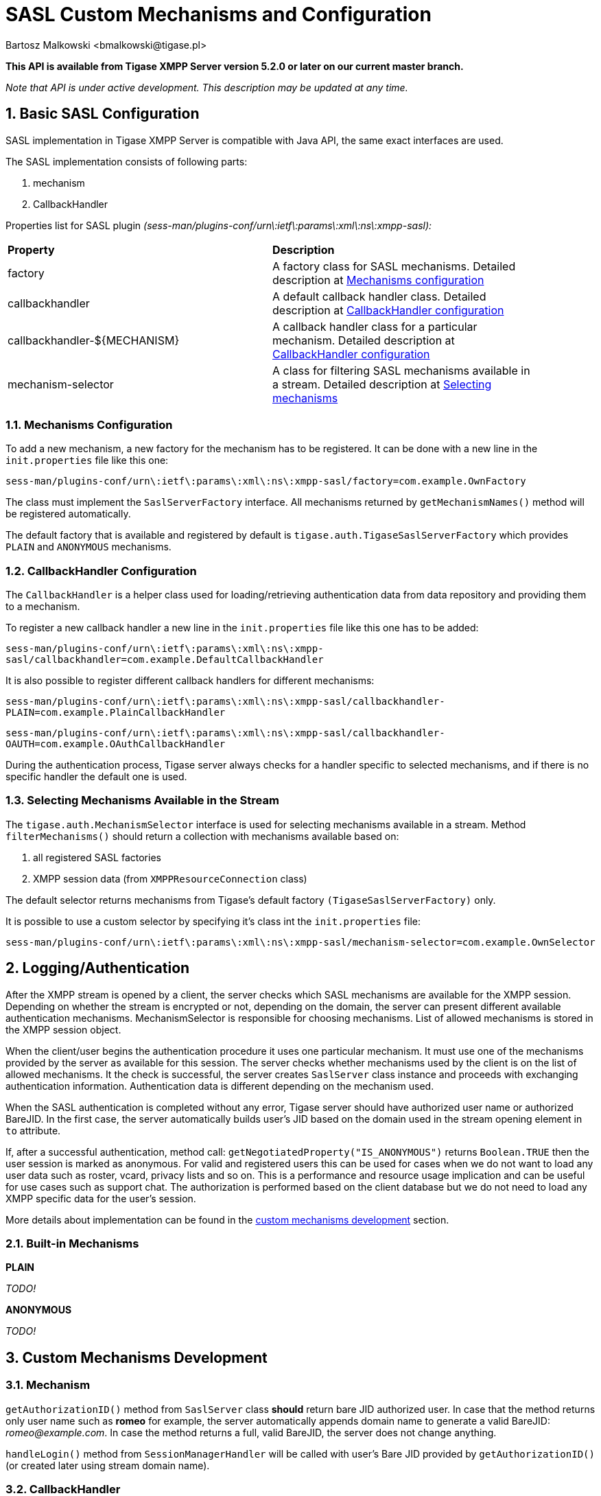 [[saslcmac]]
SASL Custom Mechanisms and Configuration
========================================
:author: Bartosz Malkowski <bmalkowski@tigase.pl>
:version: 2.0, June 2014: Reformatted for AsciiDoc.
:date: 2013-01-23 03:54
:revision: v2.1

:toc:
:numbered:
:website: http://tigase.net/

*This API is available from Tigase XMPP Server version 5.2.0 or later on our current master branch.*

_Note that API is under active development. This description may be updated at any time._

Basic SASL Configuration
------------------------

SASL implementation in Tigase XMPP Server is compatible with Java API, the same exact interfaces are used.

The SASL implementation consists of following parts:

. mechanism
. CallbackHandler

Properties list for SASL plugin _(sess-man/plugins-conf/urn\:ietf\:params\:xml\:ns\:xmpp-sasl):_

[width="90%"]
|=====================================================================
| *Property* | *Description*
| factory | A factory class for SASL mechanisms. Detailed description at xref:mechconf[Mechanisms configuration]
| callbackhandler |A default callback handler class. Detailed description at xref:cbconf[CallbackHandler configuration]
| callbackhandler-${MECHANISM} | A callback handler class for a particular mechanism. Detailed description at xref:cbconf[CallbackHandler configuration]
| mechanism-selector | A class for filtering SASL mechanisms available in a stream. Detailed description at xref:selmech[Selecting mechanisms]
|=====================================================================

[[mechconf]]
Mechanisms Configuration
~~~~~~~~~~~~~~~~~~~~~~~~

To add a new mechanism, a new factory for the mechanism has to be registered. It can be done with a new line in the +init.properties+ file like this one:

+sess-man/plugins-conf/urn\:ietf\:params\:xml\:ns\:xmpp-sasl/factory=com.example.OwnFactory+

The class must implement the +SaslServerFactory+ interface. All mechanisms returned by +getMechanismNames()+ method will be registered automatically.

The default factory that is available and registered by default is +tigase.auth.TigaseSaslServerFactory+ which provides +PLAIN+ and +ANONYMOUS+ mechanisms.

[[cbconf]]
CallbackHandler Configuration
~~~~~~~~~~~~~~~~~~~~~~~~~~~~~

The +CallbackHandler+ is a helper class used for loading/retrieving authentication data from data repository and providing them to a mechanism.

To register a new callback handler a new line in the +init.properties+ file like this one has to be added:

+sess-man/plugins-conf/urn\:ietf\:params\:xml\:ns\:xmpp-sasl/callbackhandler=com.example.DefaultCallbackHandler+

It is also possible to register different callback handlers for different mechanisms:

+sess-man/plugins-conf/urn\:ietf\:params\:xml\:ns\:xmpp-sasl/callbackhandler-PLAIN=com.example.PlainCallbackHandler+

+sess-man/plugins-conf/urn\:ietf\:params\:xml\:ns\:xmpp-sasl/callbackhandler-OAUTH=com.example.OAuthCallbackHandler+

During the authentication process, Tigase server always checks for a handler specific to selected mechanisms, and if there is no specific handler the default one is used.

[[selmech]]
Selecting Mechanisms Available in the Stream
~~~~~~~~~~~~~~~~~~~~~~~~~~~~~~~~~~~~~~~~~~~~

The +tigase.auth.MechanismSelector+ interface is used for selecting mechanisms available in a stream. Method +filterMechanisms()+ should return a collection with mechanisms available based on:

. all registered SASL factories
. XMPP session data (from +XMPPResourceConnection+ class)

The default selector returns mechanisms from Tigase's default factory +(TigaseSaslServerFactory)+ only.

It is possible to use a custom selector by specifying it's class int the +init.properties+ file:

+sess-man/plugins-conf/urn\:ietf\:params\:xml\:ns\:xmpp-sasl/mechanism-selector=com.example.OwnSelector+

Logging/Authentication
----------------------
After the XMPP stream is opened by a client, the server checks which SASL mechanisms are available for the XMPP session. Depending on whether the stream is encrypted or not, depending on the domain, the server can present different available authentication mechanisms. MechanismSelector is responsible for choosing mechanisms. List of allowed mechanisms is stored in the XMPP session object.

When the client/user begins the authentication procedure it uses one particular mechanism. It must use one of the mechanisms provided by the server as available for this session. The server checks whether mechanisms used by the client is on the list of allowed mechanisms. It the check is successful, the server creates +SaslServer+ class instance and proceeds with exchanging authentication information. Authentication data is different depending on the mechanism used.

When the SASL authentication is completed without any error, Tigase server should have authorized user name or authorized BareJID. In the first case, the server automatically builds user's JID based on the domain used in the stream opening element in +to+ attribute.

If, after a successful authentication, method call: +getNegotiatedProperty("IS_ANONYMOUS")+ returns +Boolean.TRUE+ then the user session is marked as anonymous. For valid and registered users this can be used for cases when we do not want to load any user data such as roster, vcard, privacy lists and so on. This is a performance and resource usage implication and can be useful for use cases such as support chat. The authorization is performed based on the client database but we do not need to load any XMPP specific data for the user's session.

More details about implementation can be found in the xref:cmd[custom mechanisms development] section.

Built-in Mechanisms
~~~~~~~~~~~~~~~~~~~

*PLAIN*

_TODO!_

*ANONYMOUS*

_TODO!_

[[cmd]]
Custom Mechanisms Development
-----------------------------

*Mechanism*
~~~~~~~~~~~

+getAuthorizationID()+ method from +SaslServer+ class *should* return bare JID authorized user. In case that the method returns only user name such as *romeo* for example, the server automatically appends domain name to generate a valid BareJID: _romeo@example.com_. In case the method returns a full, valid BareJID, the server does not change anything.

+handleLogin()+ method from +SessionManagerHandler+ will be called with user's Bare JID provided by +getAuthorizationID()+ (or created later using stream domain name).

*CallbackHandler*
~~~~~~~~~~~~~~~~~

For each session authorization, the server creates a new and separate empty handler. Factory which creates handler instance allows to inject different objects to the handler, depending on interfaces implemented by the handler class:

- +AuthRepositoryAware+ - injects +AuthRepository;+
- +DomainAware+ - injects domain name within which the user attempts to authenticate
- +NonAuthUserRepositoryAware+ - injects +NonAuthUserRepository+, although I have no idea what for...

General Remarks
~~~~~~~~~~~~~~~

+JabberIqAuth+ used for non-SASL authentication mechanisms uses the same callback as the SASL mechanisms.

Methods +auth+ in +Repository+ interfaces will be deprecated. These interfaces will be treated as user details providers only. There will be new methods available which will allow for additional login operations on the database such as last successful login recording.

Known Problems
~~~~~~~~~~~~~~

Because +JabberIqAuth+ is initialized separately, we strongly recommend to use more general prefix in *+init.properties+*:

[source,bash]
sess-man/plugins-conf/${KEY}=${VALUE}

instead of

[source,bash]
sess-man/plugins-conf/urn\:ietf\:params\:xml\:ns\:xmpp-sasl/${KEY}=${VALUE}

If +JabberIqAuth+ is disabled, then this is not necessary.
